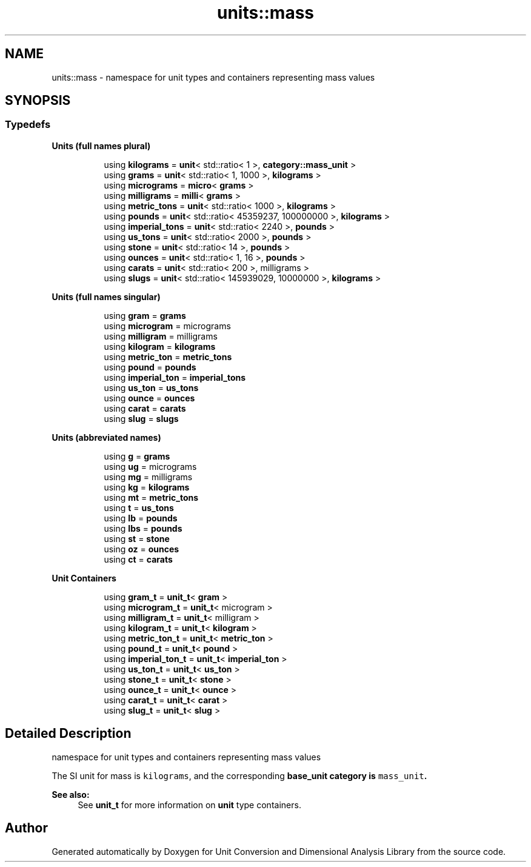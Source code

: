 .TH "units::mass" 3 "Sun Apr 3 2016" "Version 2.0.0" "Unit Conversion and Dimensional Analysis Library" \" -*- nroff -*-
.ad l
.nh
.SH NAME
units::mass \- namespace for unit types and containers representing mass values  

.SH SYNOPSIS
.br
.PP
.SS "Typedefs"

.PP
.RI "\fBUnits (full names plural)\fP"
.br

.in +1c
.in +1c
.ti -1c
.RI "using \fBkilograms\fP = \fBunit\fP< std::ratio< 1 >, \fBcategory::mass_unit\fP >"
.br
.ti -1c
.RI "using \fBgrams\fP = \fBunit\fP< std::ratio< 1, 1000 >, \fBkilograms\fP >"
.br
.ti -1c
.RI "using \fBmicrograms\fP = \fBmicro\fP< \fBgrams\fP >"
.br
.ti -1c
.RI "using \fBmilligrams\fP = \fBmilli\fP< \fBgrams\fP >"
.br
.ti -1c
.RI "using \fBmetric_tons\fP = \fBunit\fP< std::ratio< 1000 >, \fBkilograms\fP >"
.br
.ti -1c
.RI "using \fBpounds\fP = \fBunit\fP< std::ratio< 45359237, 100000000 >, \fBkilograms\fP >"
.br
.ti -1c
.RI "using \fBimperial_tons\fP = \fBunit\fP< std::ratio< 2240 >, \fBpounds\fP >"
.br
.ti -1c
.RI "using \fBus_tons\fP = \fBunit\fP< std::ratio< 2000 >, \fBpounds\fP >"
.br
.ti -1c
.RI "using \fBstone\fP = \fBunit\fP< std::ratio< 14 >, \fBpounds\fP >"
.br
.ti -1c
.RI "using \fBounces\fP = \fBunit\fP< std::ratio< 1, 16 >, \fBpounds\fP >"
.br
.ti -1c
.RI "using \fBcarats\fP = \fBunit\fP< std::ratio< 200 >, milligrams >"
.br
.ti -1c
.RI "using \fBslugs\fP = \fBunit\fP< std::ratio< 145939029, 10000000 >, \fBkilograms\fP >"
.br
.in -1c
.in -1c
.PP
.RI "\fBUnits (full names singular)\fP"
.br

.in +1c
.in +1c
.ti -1c
.RI "using \fBgram\fP = \fBgrams\fP"
.br
.ti -1c
.RI "using \fBmicrogram\fP = micrograms"
.br
.ti -1c
.RI "using \fBmilligram\fP = milligrams"
.br
.ti -1c
.RI "using \fBkilogram\fP = \fBkilograms\fP"
.br
.ti -1c
.RI "using \fBmetric_ton\fP = \fBmetric_tons\fP"
.br
.ti -1c
.RI "using \fBpound\fP = \fBpounds\fP"
.br
.ti -1c
.RI "using \fBimperial_ton\fP = \fBimperial_tons\fP"
.br
.ti -1c
.RI "using \fBus_ton\fP = \fBus_tons\fP"
.br
.ti -1c
.RI "using \fBounce\fP = \fBounces\fP"
.br
.ti -1c
.RI "using \fBcarat\fP = \fBcarats\fP"
.br
.ti -1c
.RI "using \fBslug\fP = \fBslugs\fP"
.br
.in -1c
.in -1c
.PP
.RI "\fBUnits (abbreviated names)\fP"
.br

.in +1c
.in +1c
.ti -1c
.RI "using \fBg\fP = \fBgrams\fP"
.br
.ti -1c
.RI "using \fBug\fP = micrograms"
.br
.ti -1c
.RI "using \fBmg\fP = milligrams"
.br
.ti -1c
.RI "using \fBkg\fP = \fBkilograms\fP"
.br
.ti -1c
.RI "using \fBmt\fP = \fBmetric_tons\fP"
.br
.ti -1c
.RI "using \fBt\fP = \fBus_tons\fP"
.br
.ti -1c
.RI "using \fBIb\fP = \fBpounds\fP"
.br
.ti -1c
.RI "using \fBIbs\fP = \fBpounds\fP"
.br
.ti -1c
.RI "using \fBst\fP = \fBstone\fP"
.br
.ti -1c
.RI "using \fBoz\fP = \fBounces\fP"
.br
.ti -1c
.RI "using \fBct\fP = \fBcarats\fP"
.br
.in -1c
.in -1c
.PP
.RI "\fBUnit Containers\fP"
.br

.PP
.in +1c
.in +1c
.ti -1c
.RI "using \fBgram_t\fP = \fBunit_t\fP< \fBgram\fP >"
.br
.ti -1c
.RI "using \fBmicrogram_t\fP = \fBunit_t\fP< microgram >"
.br
.ti -1c
.RI "using \fBmilligram_t\fP = \fBunit_t\fP< milligram >"
.br
.ti -1c
.RI "using \fBkilogram_t\fP = \fBunit_t\fP< \fBkilogram\fP >"
.br
.ti -1c
.RI "using \fBmetric_ton_t\fP = \fBunit_t\fP< \fBmetric_ton\fP >"
.br
.ti -1c
.RI "using \fBpound_t\fP = \fBunit_t\fP< \fBpound\fP >"
.br
.ti -1c
.RI "using \fBimperial_ton_t\fP = \fBunit_t\fP< \fBimperial_ton\fP >"
.br
.ti -1c
.RI "using \fBus_ton_t\fP = \fBunit_t\fP< \fBus_ton\fP >"
.br
.ti -1c
.RI "using \fBstone_t\fP = \fBunit_t\fP< \fBstone\fP >"
.br
.ti -1c
.RI "using \fBounce_t\fP = \fBunit_t\fP< \fBounce\fP >"
.br
.ti -1c
.RI "using \fBcarat_t\fP = \fBunit_t\fP< \fBcarat\fP >"
.br
.ti -1c
.RI "using \fBslug_t\fP = \fBunit_t\fP< \fBslug\fP >"
.br
.in -1c
.in -1c
.SH "Detailed Description"
.PP 
namespace for unit types and containers representing mass values 

The SI unit for mass is \fCkilograms\fP, and the corresponding \fC\fBbase_unit\fP\fP category is \fCmass_unit\fP\&. 
.PP
\fBSee also:\fP
.RS 4
See \fBunit_t\fP for more information on \fBunit\fP type containers\&. 
.RE
.PP

.SH "Author"
.PP 
Generated automatically by Doxygen for Unit Conversion and Dimensional Analysis Library from the source code\&.
